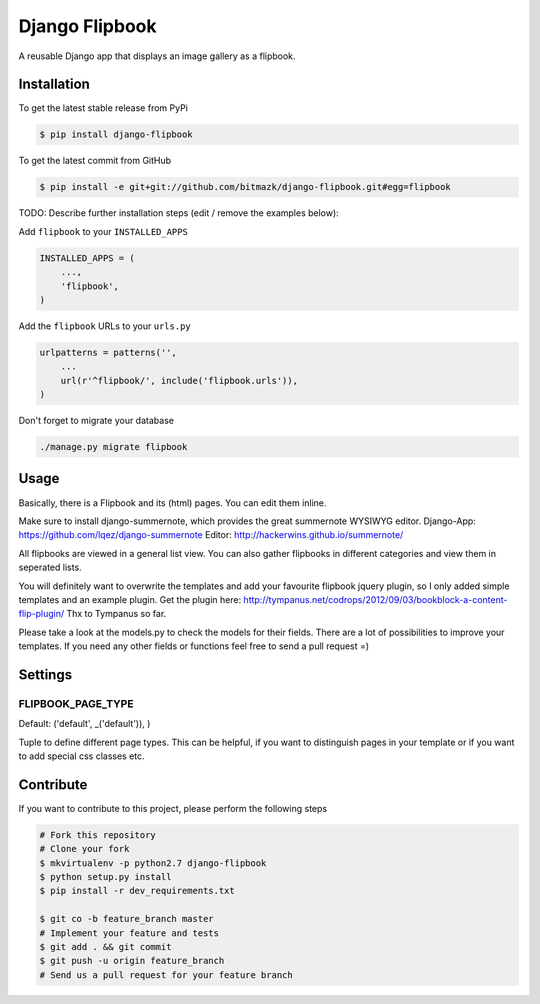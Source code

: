Django Flipbook
===============

A reusable Django app that displays an image gallery as a flipbook.

Installation
------------

To get the latest stable release from PyPi

.. code-block:: bash

    $ pip install django-flipbook

To get the latest commit from GitHub

.. code-block:: bash

    $ pip install -e git+git://github.com/bitmazk/django-flipbook.git#egg=flipbook

TODO: Describe further installation steps (edit / remove the examples below):

Add ``flipbook`` to your ``INSTALLED_APPS``

.. code-block:: python

    INSTALLED_APPS = (
        ...,
        'flipbook',
    )

Add the ``flipbook`` URLs to your ``urls.py``

.. code-block:: python

    urlpatterns = patterns('',
        ...
        url(r'^flipbook/', include('flipbook.urls')),
    )

Don't forget to migrate your database

.. code-block:: bash

    ./manage.py migrate flipbook


Usage
-----

Basically, there is a Flipbook and its (html) pages. You can edit them inline.

Make sure to install django-summernote, which provides the great summernote
WYSIWYG editor.
Django-App: https://github.com/lqez/django-summernote
Editor: http://hackerwins.github.io/summernote/

All flipbooks are viewed in a general list view. You can also gather flipbooks
in different categories and view them in seperated lists.

You will definitely want to overwrite the templates and add your favourite
flipbook jquery plugin, so I only added simple templates and an example plugin.
Get the plugin here:
http://tympanus.net/codrops/2012/09/03/bookblock-a-content-flip-plugin/
Thx to Tympanus so far.

Please take a look at the models.py to check the models for their fields.
There are a lot of possibilities to improve your templates. If you need any
other fields or functions feel free to send a pull request =)


Settings
--------

FLIPBOOK_PAGE_TYPE
++++++++++++++++++

Default: ('default', _('default')), )

Tuple to define different page types. This can be helpful, if you want to
distinguish pages in your template or if you want to add special css classes
etc.


Contribute
----------

If you want to contribute to this project, please perform the following steps

.. code-block:: bash

    # Fork this repository
    # Clone your fork
    $ mkvirtualenv -p python2.7 django-flipbook
    $ python setup.py install
    $ pip install -r dev_requirements.txt

    $ git co -b feature_branch master
    # Implement your feature and tests
    $ git add . && git commit
    $ git push -u origin feature_branch
    # Send us a pull request for your feature branch
